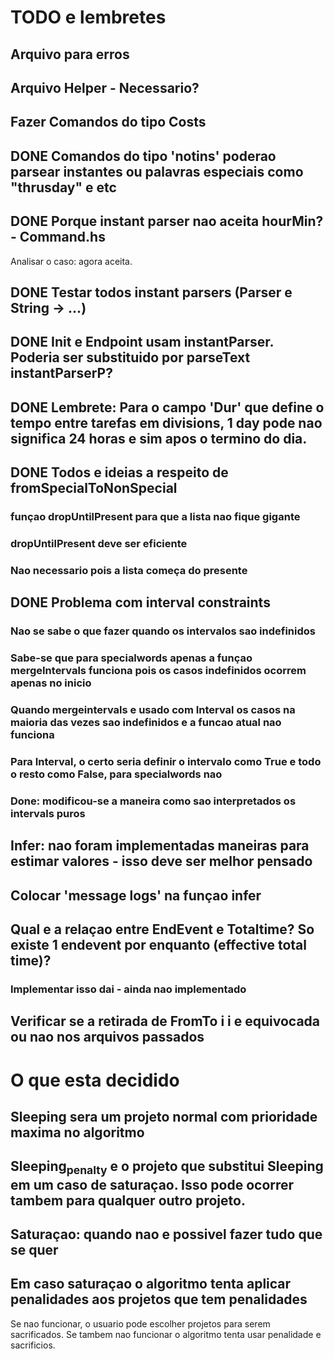 * TODO e lembretes
** Arquivo para erros
** Arquivo Helper - Necessario?
** Fazer Comandos do tipo Costs
** DONE Comandos do tipo 'notins' poderao parsear instantes ou palavras especiais como "thrusday" e etc
** DONE Porque instant parser nao aceita hourMin? - Command.hs
   Analisar o caso: agora aceita.
** DONE Testar todos instant parsers (Parser e String -> ...)
** DONE Init e Endpoint usam instantParser. Poderia ser substituido por parseText instantParserP?
** DONE Lembrete: Para o campo 'Dur' que define o tempo entre tarefas em divisions, 1 day pode nao significa 24 horas e sim apos o termino do dia.
** DONE Todos e ideias a respeito de fromSpecialToNonSpecial
*** funçao dropUntilPresent para que a lista nao fique gigante
*** dropUntilPresent deve ser eficiente
*** Nao necessario pois a lista começa do presente
** DONE Problema com interval constraints
*** Nao se sabe o que fazer quando os intervalos sao indefinidos
*** Sabe-se que para specialwords apenas a funçao mergeIntervals funciona pois os casos indefinidos ocorrem apenas no inicio
*** Quando mergeintervals e usado com Interval os casos na maioria das vezes sao indefinidos e a funcao atual nao funciona
*** Para Interval, o certo seria definir o intervalo como True e todo o resto como False, para specialwords nao
*** Done: modificou-se a maneira como sao interpretados os intervals puros
** Infer: nao foram implementadas maneiras para estimar valores - isso deve ser melhor pensado
** Colocar 'message logs' na funçao infer
** Qual e a relaçao entre EndEvent e Totaltime? So existe 1 endevent por enquanto (effective total time)?
*** Implementar isso dai - ainda nao implementado
** Verificar se a retirada de FromTo i i e equivocada ou nao nos arquivos passados
* O que esta decidido
** Sleeping sera um projeto normal com prioridade maxima no algoritmo
** Sleeping_penalty e o projeto que substitui Sleeping em um caso de saturaçao. Isso pode ocorrer tambem para qualquer outro projeto.
** Saturaçao: quando nao e possivel fazer tudo que se quer
** Em caso saturaçao o algoritmo tenta aplicar penalidades aos projetos que tem penalidades
   Se nao funcionar, o usuario pode escolher projetos para serem sacrificados.
   Se tambem nao funcionar o algoritmo tenta usar penalidade e sacrificios.

